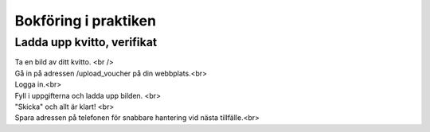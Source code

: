 Bokföring i praktiken
**********************



======================
Ladda upp kvitto, verifikat
======================
| Ta en bild av ditt kvitto. <br />
| Gå in på adressen /upload_voucher på din webbplats.<br>
| Logga in.<br>
| Fyll i uppgifterna och ladda upp bilden. <br>
| "Skicka" och allt är klart! <br>
| Spara adressen på telefonen för snabbare hantering vid nästa tillfälle.<br>


.. image:: images/upload_voucher.png


